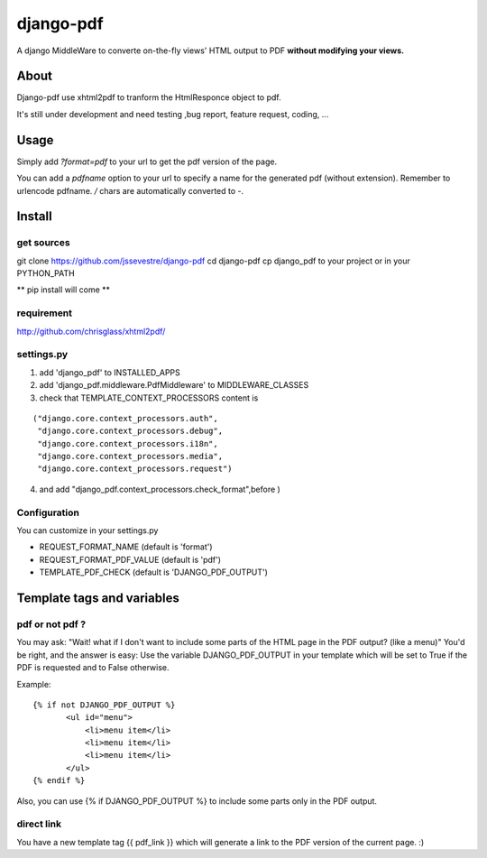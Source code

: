 ==========
django-pdf
==========

A django MiddleWare to converte on-the-fly views' HTML output to PDF
**without modifying your views.**

-----
About
-----

Django-pdf use xhtml2pdf to tranform the HtmlResponce object to pdf.

It's still under development and need testing ,bug report, feature request, coding, ...

-----
Usage
-----

Simply add `?format=pdf` to your url to get the pdf version of the page.

You can add a `pdfname` option to your url to specify a name for the generated pdf (without extension). Remember to urlencode pdfname. `/` chars are automatically converted to `-`.

------------
Install
------------

get sources
-----------

git clone https://github.com/jssevestre/django-pdf
cd django-pdf
cp django_pdf to your project or in your PYTHON_PATH

** pip install will come **

requirement
------------

http://github.com/chrisglass/xhtml2pdf/

settings.py
-----------

1. add 'django_pdf' to INSTALLED_APPS

2. add 'django_pdf.middleware.PdfMiddleware' to MIDDLEWARE_CLASSES

3. check that TEMPLATE_CONTEXT_PROCESSORS content is

::

 ("django.core.context_processors.auth",
  "django.core.context_processors.debug",
  "django.core.context_processors.i18n",
  "django.core.context_processors.media",
  "django.core.context_processors.request")

4. and add  "django_pdf.context_processors.check_format",before )

Configuration
-------------

You can customize in your settings.py

* REQUEST_FORMAT_NAME (default is 'format')
* REQUEST_FORMAT_PDF_VALUE (default is 'pdf')    
* TEMPLATE_PDF_CHECK (default is 'DJANGO_PDF_OUTPUT')


---------------------------
Template tags and variables
---------------------------

pdf or not pdf ?
----------------

You may ask: "Wait! what if I don't want to include some parts of the HTML page in the PDF output? (like a menu)"
You'd be right, and the answer is easy:
Use the variable DJANGO_PDF_OUTPUT in your template which will be set to True if
the PDF is requested and to False otherwise.

Example:

::

 {% if not DJANGO_PDF_OUTPUT %}
        <ul id="menu">
            <li>menu item</li>
            <li>menu item</li>
            <li>menu item</li>
        </ul>
 {% endif %}

Also, you can use {% if DJANGO_PDF_OUTPUT %} to include some parts only in the PDF output.


direct link
-----------

You have a new template tag {{ pdf_link }} which will generate a link to the PDF version of the current page. :)

